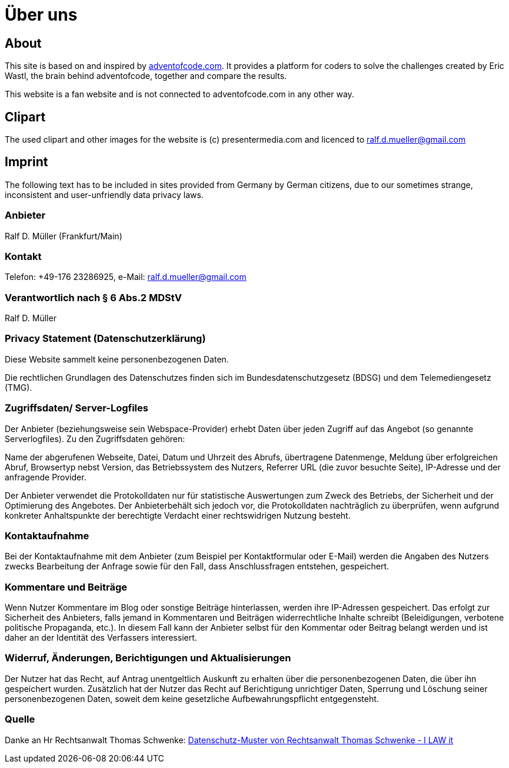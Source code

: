 :jbake-type: page
:jbake-title: Über uns
:jbake-status: published
= Über uns

:icons: font

ifndef::imagesdir[:imagesdir: ]

== About

This site is based on and inspired by https://adventofcode.com[adventofcode.com].
It provides a platform for coders to solve the challenges created by Eric Wastl, the brain behind adventofcode, together and compare the results.

This website is a fan website and is not connected to adventofcode.com in any other way.

== Clipart

The used clipart and other images for the website is (c) presentermedia.com and licenced to ralf.d.mueller@gmail.com

== Imprint

The following text has to be included in sites provided from Germany by German citizens, due to our sometimes strange, inconsistent and user-unfriendly data privacy laws.

=== Anbieter

Ralf D. Müller (Frankfurt/Main)

=== Kontakt

Telefon: +49-176 23286925, e-Mail: ralf.d.mueller@gmail.com

=== Verantwortlich nach § 6 Abs.2 MDStV
Ralf D. Müller

=== Privacy Statement (Datenschutzerklärung)
Diese Website sammelt keine personenbezogenen Daten.


Die rechtlichen Grundlagen des Datenschutzes finden sich im Bundesdatenschutzgesetz (BDSG) und dem Telemediengesetz (TMG).


=== Zugriffsdaten/ Server-Logfiles

Der Anbieter (beziehungsweise sein Webspace-Provider) erhebt Daten über jeden Zugriff auf das Angebot (so genannte Serverlogfiles). Zu den Zugriffsdaten gehören:

Name der abgerufenen Webseite, Datei, Datum und Uhrzeit des Abrufs, übertragene Datenmenge, Meldung über erfolgreichen Abruf, Browsertyp nebst Version, das Betriebssystem des Nutzers, Referrer URL (die zuvor besuchte Seite), IP-Adresse und der anfragende Provider.

Der Anbieter verwendet die Protokolldaten nur für statistische Auswertungen zum Zweck des Betriebs, der Sicherheit und der Optimierung des Angebotes. Der Anbieterbehält sich jedoch vor, die Protokolldaten nachträglich zu überprüfen, wenn aufgrund konkreter Anhaltspunkte der berechtigte Verdacht einer rechtswidrigen Nutzung besteht.

=== Kontaktaufnahme
Bei der Kontaktaufnahme mit dem Anbieter (zum Beispiel per Kontaktformular oder E-Mail) werden die Angaben des Nutzers zwecks Bearbeitung der Anfrage sowie für den Fall, dass Anschlussfragen entstehen, gespeichert.

=== Kommentare und Beiträge
Wenn Nutzer Kommentare im Blog oder sonstige Beiträge hinterlassen, werden ihre IP-Adressen gespeichert. Das erfolgt zur Sicherheit des Anbieters, falls jemand in Kommentaren und Beiträgen widerrechtliche Inhalte schreibt (Beleidigungen, verbotene politische Propaganda, etc.). In diesem Fall kann der Anbieter selbst für den Kommentar oder Beitrag belangt werden und ist daher an der Identität des Verfassers interessiert.

=== Widerruf, Änderungen, Berichtigungen und Aktualisierungen
Der Nutzer hat das Recht, auf Antrag unentgeltlich Auskunft zu erhalten über die personenbezogenen Daten, die über ihn gespeichert wurden. Zusätzlich hat der Nutzer das Recht auf Berichtigung unrichtiger Daten, Sperrung und Löschung seiner personenbezogenen Daten, soweit dem keine gesetzliche Aufbewahrungspflicht entgegensteht.

=== Quelle
Danke an Hr Rechtsanwalt Thomas Schwenke:
http://rechtsanwalt-schwenke.de/smmr-buch/datenschutz-muster-generator-fuer-webseiten-blogs-und-social-media/[Datenschutz-Muster von Rechtsanwalt Thomas Schwenke - I LAW it]
